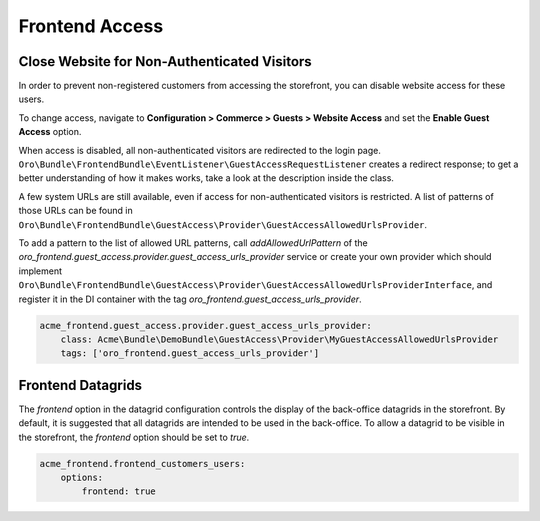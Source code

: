 Frontend Access
===============

Close Website for Non-Authenticated Visitors
--------------------------------------------

In order to prevent non-registered customers from accessing the storefront, you can disable website access for these users.

To change access, navigate to **Configuration > Commerce > Guests > Website Access** and set the **Enable Guest Access** option.

When access is disabled, all non-authenticated visitors are redirected to the login page.
``Oro\Bundle\FrontendBundle\EventListener\GuestAccessRequestListener`` creates a redirect response; to get a better understanding of how it makes works, take a look at the description inside the class.

A few system URLs are still available, even if access for non-authenticated visitors is restricted.
A list of patterns of those URLs can be found in ``Oro\Bundle\FrontendBundle\GuestAccess\Provider\GuestAccessAllowedUrlsProvider``.

To add a pattern to the list of allowed URL patterns, call `addAllowedUrlPattern` of the `oro_frontend.guest_access.provider.guest_access_urls_provider` service or create your own provider which should implement ``Oro\Bundle\FrontendBundle\GuestAccess\Provider\GuestAccessAllowedUrlsProviderInterface``, and register it in the DI container with the tag `oro_frontend.guest_access_urls_provider`.

.. code-block:: yaml


    acme_frontend.guest_access.provider.guest_access_urls_provider:
        class: Acme\Bundle\DemoBundle\GuestAccess\Provider\MyGuestAccessAllowedUrlsProvider
        tags: ['oro_frontend.guest_access_urls_provider']

Frontend Datagrids
------------------

The `frontend` option in the datagrid configuration controls the display of the back-office datagrids in the storefront. By default, it is suggested that all datagrids are intended to be used in the back-office. To allow a datagrid to be visible in the storefront, the `frontend` option should be set to `true`.

.. code-block:: yaml


    acme_frontend.frontend_customers_users:
        options:
            frontend: true


